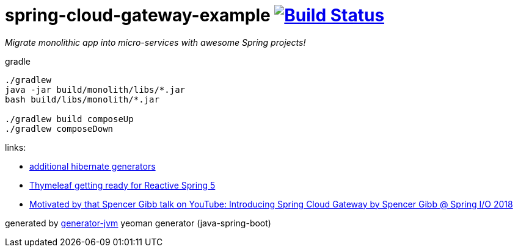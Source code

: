 = spring-cloud-gateway-example image:https://travis-ci.org/daggerok/spring-cloud-gateway-example.svg?branch=master["Build Status", link="https://travis-ci.org/daggerok/spring-cloud-gateway-example"]

////
image:https://travis-ci.org/daggerok/spring-cloud-gateway-example.svg?branch=master["Build Status", link="https://travis-ci.org/daggerok/spring-cloud-gateway-example"]
image:https://gitlab.com/daggerok/spring-cloud-gateway-example/badges/master/build.svg["Build Status", link="https://gitlab.com/daggerok/spring-cloud-gateway-example/-/jobs"]
image:https://img.shields.io/bitbucket/pipelines/daggerok/spring-cloud-gateway-example.svg["Build Status", link="https://bitbucket.com/daggerok/spring-cloud-gateway-example"]
////

//tag::content[]
__Migrate monolithic app into micro-services with awesome Spring projects!__

.gradle
[source,bash]
----
./gradlew
java -jar build/monolith/libs/*.jar
bash build/libs/monolith/*.jar

./gradlew build composeUp
./gradlew composeDown
----

links:

- link:http://docs.jboss.org/hibernate/core/3.6/reference/en-US/html/mapping.html#d0e5294[additional hibernate generators]
- link:https://www.youtube.com/watch?v=pSLDLAh8szc[Thymeleaf getting ready for Reactive Spring 5]
- link:https://www.youtube.com/watch?v=NkgooKSeF8w[Motivated by that Spencer Gibb talk on YouTube: Introducing Spring Cloud Gateway by Spencer Gibb @ Spring I/O 2018]

generated by link:https://github.com/daggerok/generator-jvm/[generator-jvm] yeoman generator (java-spring-boot)
//end::content[]
